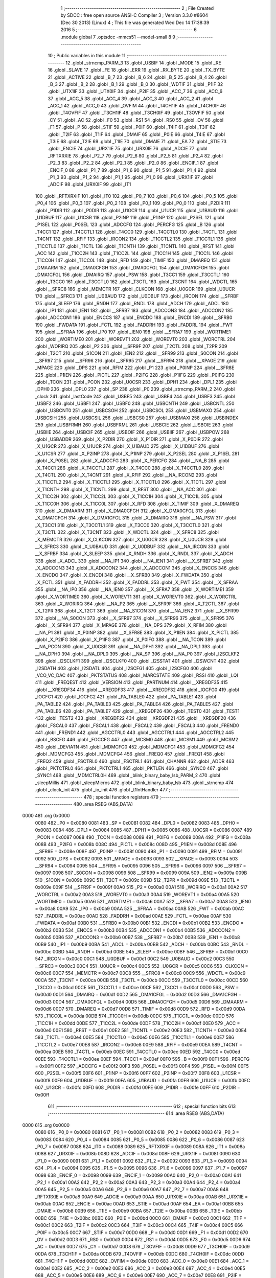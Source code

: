                               1 ;--------------------------------------------------------
                              2 ; File Created by SDCC : free open source ANSI-C Compiler
                              3 ; Version 3.3.0 #8604 (Dec 30 2013) (Linux)
                              4 ; This file was generated Wed Dec 14 17:38:39 2016
                              5 ;--------------------------------------------------------
                              6 	.module global
                              7 	.optsdcc -mmcs51 --model-small
                              8 	
                              9 ;--------------------------------------------------------
                             10 ; Public variables in this module
                             11 ;--------------------------------------------------------
                             12 	.globl _strncmp_PARM_3
                             13 	.globl _USBIF
                             14 	.globl _MODE
                             15 	.globl _RE
                             16 	.globl _SLAVE
                             17 	.globl _FE
                             18 	.globl _ERR
                             19 	.globl _RX_BYTE
                             20 	.globl _TX_BYTE
                             21 	.globl _ACTIVE
                             22 	.globl _B_7
                             23 	.globl _B_6
                             24 	.globl _B_5
                             25 	.globl _B_4
                             26 	.globl _B_3
                             27 	.globl _B_2
                             28 	.globl _B_1
                             29 	.globl _B_0
                             30 	.globl _WDTIF
                             31 	.globl _P1IF
                             32 	.globl _UTX1IF
                             33 	.globl _UTX0IF
                             34 	.globl _P2IF
                             35 	.globl _ACC_7
                             36 	.globl _ACC_6
                             37 	.globl _ACC_5
                             38 	.globl _ACC_4
                             39 	.globl _ACC_3
                             40 	.globl _ACC_2
                             41 	.globl _ACC_1
                             42 	.globl _ACC_0
                             43 	.globl _OVFIM
                             44 	.globl _T4CH1IF
                             45 	.globl _T4CH0IF
                             46 	.globl _T4OVFIF
                             47 	.globl _T3CH1IF
                             48 	.globl _T3CH0IF
                             49 	.globl _T3OVFIF
                             50 	.globl _CY
                             51 	.globl _AC
                             52 	.globl _F0
                             53 	.globl _RS1
                             54 	.globl _RS0
                             55 	.globl _OV
                             56 	.globl _F1
                             57 	.globl _P
                             58 	.globl _STIF
                             59 	.globl _P0IF
                             60 	.globl _T4IF
                             61 	.globl _T3IF
                             62 	.globl _T2IF
                             63 	.globl _T1IF
                             64 	.globl _DMAIF
                             65 	.globl _P0IE
                             66 	.globl _T4IE
                             67 	.globl _T3IE
                             68 	.globl _T2IE
                             69 	.globl _T1IE
                             70 	.globl _DMAIE
                             71 	.globl _EA
                             72 	.globl _STIE
                             73 	.globl _ENCIE
                             74 	.globl _URX1IE
                             75 	.globl _URX0IE
                             76 	.globl _ADCIE
                             77 	.globl _RFTXRXIE
                             78 	.globl _P2_7
                             79 	.globl _P2_6
                             80 	.globl _P2_5
                             81 	.globl _P2_4
                             82 	.globl _P2_3
                             83 	.globl _P2_2
                             84 	.globl _P2_1
                             85 	.globl _P2_0
                             86 	.globl _ENCIF_1
                             87 	.globl _ENCIF_0
                             88 	.globl _P1_7
                             89 	.globl _P1_6
                             90 	.globl _P1_5
                             91 	.globl _P1_4
                             92 	.globl _P1_3
                             93 	.globl _P1_2
                             94 	.globl _P1_1
                             95 	.globl _P1_0
                             96 	.globl _URX1IF
                             97 	.globl _ADCIF
                             98 	.globl _URX0IF
                             99 	.globl _IT1
                            100 	.globl _RFTXRXIF
                            101 	.globl _IT0
                            102 	.globl _P0_7
                            103 	.globl _P0_6
                            104 	.globl _P0_5
                            105 	.globl _P0_4
                            106 	.globl _P0_3
                            107 	.globl _P0_2
                            108 	.globl _P0_1
                            109 	.globl _P0_0
                            110 	.globl _P2DIR
                            111 	.globl _P1DIR
                            112 	.globl _P0DIR
                            113 	.globl _U1GCR
                            114 	.globl _U1UCR
                            115 	.globl _U1BAUD
                            116 	.globl _U1DBUF
                            117 	.globl _U1CSR
                            118 	.globl _P2INP
                            119 	.globl _P1INP
                            120 	.globl _P2SEL
                            121 	.globl _P1SEL
                            122 	.globl _P0SEL
                            123 	.globl _ADCCFG
                            124 	.globl _PERCFG
                            125 	.globl _B
                            126 	.globl _T4CC1
                            127 	.globl _T4CCTL1
                            128 	.globl _T4CC0
                            129 	.globl _T4CCTL0
                            130 	.globl _T4CTL
                            131 	.globl _T4CNT
                            132 	.globl _RFIF
                            133 	.globl _IRCON2
                            134 	.globl _T1CCTL2
                            135 	.globl _T1CCTL1
                            136 	.globl _T1CCTL0
                            137 	.globl _T1CTL
                            138 	.globl _T1CNTH
                            139 	.globl _T1CNTL
                            140 	.globl _RFST
                            141 	.globl _ACC
                            142 	.globl _T1CC2H
                            143 	.globl _T1CC2L
                            144 	.globl _T1CC1H
                            145 	.globl _T1CC1L
                            146 	.globl _T1CC0H
                            147 	.globl _T1CC0L
                            148 	.globl _RFD
                            149 	.globl _TIMIF
                            150 	.globl _DMAREQ
                            151 	.globl _DMAARM
                            152 	.globl _DMA0CFGH
                            153 	.globl _DMA0CFGL
                            154 	.globl _DMA1CFGH
                            155 	.globl _DMA1CFGL
                            156 	.globl _DMAIRQ
                            157 	.globl _PSW
                            158 	.globl _T3CC1
                            159 	.globl _T3CCTL1
                            160 	.globl _T3CC0
                            161 	.globl _T3CCTL0
                            162 	.globl _T3CTL
                            163 	.globl _T3CNT
                            164 	.globl _WDCTL
                            165 	.globl __SFRC8
                            166 	.globl _MEMCTR
                            167 	.globl _CLKCON
                            168 	.globl _U0GCR
                            169 	.globl _U0UCR
                            170 	.globl __SFRC3
                            171 	.globl _U0BAUD
                            172 	.globl _U0DBUF
                            173 	.globl _IRCON
                            174 	.globl __SFRBF
                            175 	.globl _SLEEP
                            176 	.globl _RNDH
                            177 	.globl _RNDL
                            178 	.globl _ADCH
                            179 	.globl _ADCL
                            180 	.globl _IP1
                            181 	.globl _IEN1
                            182 	.globl __SFRB7
                            183 	.globl _ADCCON3
                            184 	.globl _ADCCON2
                            185 	.globl _ADCCON1
                            186 	.globl _ENCCS
                            187 	.globl _ENCDO
                            188 	.globl _ENCDI
                            189 	.globl __SFRB0
                            190 	.globl _FWDATA
                            191 	.globl _FCTL
                            192 	.globl _FADDRH
                            193 	.globl _FADDRL
                            194 	.globl _FWT
                            195 	.globl __SFRAA
                            196 	.globl _IP0
                            197 	.globl _IEN0
                            198 	.globl __SFRA7
                            199 	.globl _WORTIME1
                            200 	.globl _WORTIME0
                            201 	.globl _WOREVT1
                            202 	.globl _WOREVT0
                            203 	.globl _WORCTRL
                            204 	.globl _WORIRQ
                            205 	.globl _P2
                            206 	.globl __SFR9F
                            207 	.globl _T2CTL
                            208 	.globl _T2PR
                            209 	.globl _T2CT
                            210 	.globl _S1CON
                            211 	.globl _IEN2
                            212 	.globl __SFR99
                            213 	.globl _S0CON
                            214 	.globl __SFR97
                            215 	.globl __SFR96
                            216 	.globl __SFR95
                            217 	.globl __SFR94
                            218 	.globl __XPAGE
                            219 	.globl _MPAGE
                            220 	.globl _DPS
                            221 	.globl _RFIM
                            222 	.globl _P1
                            223 	.globl _P0INP
                            224 	.globl __SFR8E
                            225 	.globl _P1IEN
                            226 	.globl _PICTL
                            227 	.globl _P2IFG
                            228 	.globl _P1IFG
                            229 	.globl _P0IFG
                            230 	.globl _TCON
                            231 	.globl _PCON
                            232 	.globl _U0CSR
                            233 	.globl _DPH1
                            234 	.globl _DPL1
                            235 	.globl _DPH0
                            236 	.globl _DPL0
                            237 	.globl _SP
                            238 	.globl _P0
                            239 	.globl _strncmp_PARM_2
                            240 	.globl _clock
                            241 	.globl _lastCode
                            242 	.globl _USBF5
                            243 	.globl _USBF4
                            244 	.globl _USBF3
                            245 	.globl _USBF2
                            246 	.globl _USBF1
                            247 	.globl _USBF0
                            248 	.globl _USBCNTH
                            249 	.globl _USBCNTL
                            250 	.globl _USBCNT0
                            251 	.globl _USBCSOH
                            252 	.globl _USBCSOL
                            253 	.globl _USBMAXO
                            254 	.globl _USBCSIH
                            255 	.globl _USBCSIL
                            256 	.globl _USBCS0
                            257 	.globl _USBMAXI
                            258 	.globl _USBINDEX
                            259 	.globl _USBFRMH
                            260 	.globl _USBFRML
                            261 	.globl _USBCIE
                            262 	.globl _USBOIE
                            263 	.globl _USBIIE
                            264 	.globl _USBCIF
                            265 	.globl _USBOIF
                            266 	.globl _USBIIF
                            267 	.globl _USBPOW
                            268 	.globl _USBADDR
                            269 	.globl _X_P2DIR
                            270 	.globl _X_P1DIR
                            271 	.globl _X_P0DIR
                            272 	.globl _X_U1GCR
                            273 	.globl _X_U1UCR
                            274 	.globl _X_U1BAUD
                            275 	.globl _X_U1DBUF
                            276 	.globl _X_U1CSR
                            277 	.globl _X_P2INP
                            278 	.globl _X_P1INP
                            279 	.globl _X_P2SEL
                            280 	.globl _X_P1SEL
                            281 	.globl _X_P0SEL
                            282 	.globl _X_ADCCFG
                            283 	.globl _X_PERCFG
                            284 	.globl __NA_B
                            285 	.globl _X_T4CC1
                            286 	.globl _X_T4CCTL1
                            287 	.globl _X_T4CC0
                            288 	.globl _X_T4CCTL0
                            289 	.globl _X_T4CTL
                            290 	.globl _X_T4CNT
                            291 	.globl _X_RFIF
                            292 	.globl __NA_IRCON2
                            293 	.globl _X_T1CCTL2
                            294 	.globl _X_T1CCTL1
                            295 	.globl _X_T1CCTL0
                            296 	.globl _X_T1CTL
                            297 	.globl _X_T1CNTH
                            298 	.globl _X_T1CNTL
                            299 	.globl _X_RFST
                            300 	.globl __NA_ACC
                            301 	.globl _X_T1CC2H
                            302 	.globl _X_T1CC2L
                            303 	.globl _X_T1CC1H
                            304 	.globl _X_T1CC1L
                            305 	.globl _X_T1CC0H
                            306 	.globl _X_T1CC0L
                            307 	.globl _X_RFD
                            308 	.globl _X_TIMIF
                            309 	.globl _X_DMAREQ
                            310 	.globl _X_DMAARM
                            311 	.globl _X_DMA0CFGH
                            312 	.globl _X_DMA0CFGL
                            313 	.globl _X_DMA1CFGH
                            314 	.globl _X_DMA1CFGL
                            315 	.globl _X_DMAIRQ
                            316 	.globl __NA_PSW
                            317 	.globl _X_T3CC1
                            318 	.globl _X_T3CCTL1
                            319 	.globl _X_T3CC0
                            320 	.globl _X_T3CCTL0
                            321 	.globl _X_T3CTL
                            322 	.globl _X_T3CNT
                            323 	.globl _X_WDCTL
                            324 	.globl __X_SFRC8
                            325 	.globl _X_MEMCTR
                            326 	.globl _X_CLKCON
                            327 	.globl _X_U0GCR
                            328 	.globl _X_U0UCR
                            329 	.globl __X_SFRC3
                            330 	.globl _X_U0BAUD
                            331 	.globl _X_U0DBUF
                            332 	.globl __NA_IRCON
                            333 	.globl __X_SFRBF
                            334 	.globl _X_SLEEP
                            335 	.globl _X_RNDH
                            336 	.globl _X_RNDL
                            337 	.globl _X_ADCH
                            338 	.globl _X_ADCL
                            339 	.globl __NA_IP1
                            340 	.globl __NA_IEN1
                            341 	.globl __X_SFRB7
                            342 	.globl _X_ADCCON3
                            343 	.globl _X_ADCCON2
                            344 	.globl _X_ADCCON1
                            345 	.globl _X_ENCCS
                            346 	.globl _X_ENCDO
                            347 	.globl _X_ENCDI
                            348 	.globl __X_SFRB0
                            349 	.globl _X_FWDATA
                            350 	.globl _X_FCTL
                            351 	.globl _X_FADDRH
                            352 	.globl _X_FADDRL
                            353 	.globl _X_FWT
                            354 	.globl __X_SFRAA
                            355 	.globl __NA_IP0
                            356 	.globl __NA_IEN0
                            357 	.globl __X_SFRA7
                            358 	.globl _X_WORTIME1
                            359 	.globl _X_WORTIME0
                            360 	.globl _X_WOREVT1
                            361 	.globl _X_WOREVT0
                            362 	.globl _X_WORCTRL
                            363 	.globl _X_WORIRQ
                            364 	.globl __NA_P2
                            365 	.globl __X_SFR9F
                            366 	.globl _X_T2CTL
                            367 	.globl _X_T2PR
                            368 	.globl _X_T2CT
                            369 	.globl __NA_S1CON
                            370 	.globl __NA_IEN2
                            371 	.globl __X_SFR99
                            372 	.globl __NA_S0CON
                            373 	.globl __X_SFR97
                            374 	.globl __X_SFR96
                            375 	.globl __X_SFR95
                            376 	.globl __X_SFR94
                            377 	.globl _X_MPAGE
                            378 	.globl __NA_DPS
                            379 	.globl _X_RFIM
                            380 	.globl __NA_P1
                            381 	.globl _X_P0INP
                            382 	.globl __X_SFR8E
                            383 	.globl _X_P1IEN
                            384 	.globl _X_PICTL
                            385 	.globl _X_P2IFG
                            386 	.globl _X_P1IFG
                            387 	.globl _X_P0IFG
                            388 	.globl __NA_TCON
                            389 	.globl __NA_PCON
                            390 	.globl _X_U0CSR
                            391 	.globl __NA_DPH1
                            392 	.globl __NA_DPL1
                            393 	.globl __NA_DPH0
                            394 	.globl __NA_DPL0
                            395 	.globl __NA_SP
                            396 	.globl __NA_P0
                            397 	.globl _I2SCLKF2
                            398 	.globl _I2SCLKF1
                            399 	.globl _I2SCLKF0
                            400 	.globl _I2SSTAT
                            401 	.globl _I2SWCNT
                            402 	.globl _I2SDATH
                            403 	.globl _I2SDATL
                            404 	.globl _I2SCFG1
                            405 	.globl _I2SCFG0
                            406 	.globl _VCO_VC_DAC
                            407 	.globl _PKTSTATUS
                            408 	.globl _MARCSTATE
                            409 	.globl _RSSI
                            410 	.globl _LQI
                            411 	.globl _FREQEST
                            412 	.globl _VERSION
                            413 	.globl _PARTNUM
                            414 	.globl __XREGDF35
                            415 	.globl __XREGDF34
                            416 	.globl __XREGDF33
                            417 	.globl __XREGDF32
                            418 	.globl _IOCFG0
                            419 	.globl _IOCFG1
                            420 	.globl _IOCFG2
                            421 	.globl _PA_TABLE0
                            422 	.globl _PA_TABLE1
                            423 	.globl _PA_TABLE2
                            424 	.globl _PA_TABLE3
                            425 	.globl _PA_TABLE4
                            426 	.globl _PA_TABLE5
                            427 	.globl _PA_TABLE6
                            428 	.globl _PA_TABLE7
                            429 	.globl __XREGDF26
                            430 	.globl _TEST0
                            431 	.globl _TEST1
                            432 	.globl _TEST2
                            433 	.globl __XREGDF22
                            434 	.globl __XREGDF21
                            435 	.globl __XREGDF20
                            436 	.globl _FSCAL0
                            437 	.globl _FSCAL1
                            438 	.globl _FSCAL2
                            439 	.globl _FSCAL3
                            440 	.globl _FREND0
                            441 	.globl _FREND1
                            442 	.globl _AGCCTRL0
                            443 	.globl _AGCCTRL1
                            444 	.globl _AGCCTRL2
                            445 	.globl _BSCFG
                            446 	.globl _FOCCFG
                            447 	.globl _MCSM0
                            448 	.globl _MCSM1
                            449 	.globl _MCSM2
                            450 	.globl _DEVIATN
                            451 	.globl _MDMCFG0
                            452 	.globl _MDMCFG1
                            453 	.globl _MDMCFG2
                            454 	.globl _MDMCFG3
                            455 	.globl _MDMCFG4
                            456 	.globl _FREQ0
                            457 	.globl _FREQ1
                            458 	.globl _FREQ2
                            459 	.globl _FSCTRL0
                            460 	.globl _FSCTRL1
                            461 	.globl _CHANNR
                            462 	.globl _ADDR
                            463 	.globl _PKTCTRL0
                            464 	.globl _PKTCTRL1
                            465 	.globl _PKTLEN
                            466 	.globl _SYNC0
                            467 	.globl _SYNC1
                            468 	.globl _MDMCTRL0H
                            469 	.globl _blink_binary_baby_lsb_PARM_2
                            470 	.globl _sleepMillis
                            471 	.globl _sleepMicros
                            472 	.globl _blink_binary_baby_lsb
                            473 	.globl _strncmp
                            474 	.globl _clock_init
                            475 	.globl _io_init
                            476 	.globl _t1IntHandler
                            477 ;--------------------------------------------------------
                            478 ; special function registers
                            479 ;--------------------------------------------------------
                            480 	.area RSEG    (ABS,DATA)
   0000                     481 	.org 0x0000
                     0080   482 _P0	=	0x0080
                     0081   483 _SP	=	0x0081
                     0082   484 _DPL0	=	0x0082
                     0083   485 _DPH0	=	0x0083
                     0084   486 _DPL1	=	0x0084
                     0085   487 _DPH1	=	0x0085
                     0086   488 _U0CSR	=	0x0086
                     0087   489 _PCON	=	0x0087
                     0088   490 _TCON	=	0x0088
                     0089   491 _P0IFG	=	0x0089
                     008A   492 _P1IFG	=	0x008a
                     008B   493 _P2IFG	=	0x008b
                     008C   494 _PICTL	=	0x008c
                     008D   495 _P1IEN	=	0x008d
                     008E   496 __SFR8E	=	0x008e
                     008F   497 _P0INP	=	0x008f
                     0090   498 _P1	=	0x0090
                     0091   499 _RFIM	=	0x0091
                     0092   500 _DPS	=	0x0092
                     0093   501 _MPAGE	=	0x0093
                     0093   502 __XPAGE	=	0x0093
                     0094   503 __SFR94	=	0x0094
                     0095   504 __SFR95	=	0x0095
                     0096   505 __SFR96	=	0x0096
                     0097   506 __SFR97	=	0x0097
                     0098   507 _S0CON	=	0x0098
                     0099   508 __SFR99	=	0x0099
                     009A   509 _IEN2	=	0x009a
                     009B   510 _S1CON	=	0x009b
                     009C   511 _T2CT	=	0x009c
                     009D   512 _T2PR	=	0x009d
                     009E   513 _T2CTL	=	0x009e
                     009F   514 __SFR9F	=	0x009f
                     00A0   515 _P2	=	0x00a0
                     00A1   516 _WORIRQ	=	0x00a1
                     00A2   517 _WORCTRL	=	0x00a2
                     00A3   518 _WOREVT0	=	0x00a3
                     00A4   519 _WOREVT1	=	0x00a4
                     00A5   520 _WORTIME0	=	0x00a5
                     00A6   521 _WORTIME1	=	0x00a6
                     00A7   522 __SFRA7	=	0x00a7
                     00A8   523 _IEN0	=	0x00a8
                     00A9   524 _IP0	=	0x00a9
                     00AA   525 __SFRAA	=	0x00aa
                     00AB   526 _FWT	=	0x00ab
                     00AC   527 _FADDRL	=	0x00ac
                     00AD   528 _FADDRH	=	0x00ad
                     00AE   529 _FCTL	=	0x00ae
                     00AF   530 _FWDATA	=	0x00af
                     00B0   531 __SFRB0	=	0x00b0
                     00B1   532 _ENCDI	=	0x00b1
                     00B2   533 _ENCDO	=	0x00b2
                     00B3   534 _ENCCS	=	0x00b3
                     00B4   535 _ADCCON1	=	0x00b4
                     00B5   536 _ADCCON2	=	0x00b5
                     00B6   537 _ADCCON3	=	0x00b6
                     00B7   538 __SFRB7	=	0x00b7
                     00B8   539 _IEN1	=	0x00b8
                     00B9   540 _IP1	=	0x00b9
                     00BA   541 _ADCL	=	0x00ba
                     00BB   542 _ADCH	=	0x00bb
                     00BC   543 _RNDL	=	0x00bc
                     00BD   544 _RNDH	=	0x00bd
                     00BE   545 _SLEEP	=	0x00be
                     00BF   546 __SFRBF	=	0x00bf
                     00C0   547 _IRCON	=	0x00c0
                     00C1   548 _U0DBUF	=	0x00c1
                     00C2   549 _U0BAUD	=	0x00c2
                     00C3   550 __SFRC3	=	0x00c3
                     00C4   551 _U0UCR	=	0x00c4
                     00C5   552 _U0GCR	=	0x00c5
                     00C6   553 _CLKCON	=	0x00c6
                     00C7   554 _MEMCTR	=	0x00c7
                     00C8   555 __SFRC8	=	0x00c8
                     00C9   556 _WDCTL	=	0x00c9
                     00CA   557 _T3CNT	=	0x00ca
                     00CB   558 _T3CTL	=	0x00cb
                     00CC   559 _T3CCTL0	=	0x00cc
                     00CD   560 _T3CC0	=	0x00cd
                     00CE   561 _T3CCTL1	=	0x00ce
                     00CF   562 _T3CC1	=	0x00cf
                     00D0   563 _PSW	=	0x00d0
                     00D1   564 _DMAIRQ	=	0x00d1
                     00D2   565 _DMA1CFGL	=	0x00d2
                     00D3   566 _DMA1CFGH	=	0x00d3
                     00D4   567 _DMA0CFGL	=	0x00d4
                     00D5   568 _DMA0CFGH	=	0x00d5
                     00D6   569 _DMAARM	=	0x00d6
                     00D7   570 _DMAREQ	=	0x00d7
                     00D8   571 _TIMIF	=	0x00d8
                     00D9   572 _RFD	=	0x00d9
                     00DA   573 _T1CC0L	=	0x00da
                     00DB   574 _T1CC0H	=	0x00db
                     00DC   575 _T1CC1L	=	0x00dc
                     00DD   576 _T1CC1H	=	0x00dd
                     00DE   577 _T1CC2L	=	0x00de
                     00DF   578 _T1CC2H	=	0x00df
                     00E0   579 _ACC	=	0x00e0
                     00E1   580 _RFST	=	0x00e1
                     00E2   581 _T1CNTL	=	0x00e2
                     00E3   582 _T1CNTH	=	0x00e3
                     00E4   583 _T1CTL	=	0x00e4
                     00E5   584 _T1CCTL0	=	0x00e5
                     00E6   585 _T1CCTL1	=	0x00e6
                     00E7   586 _T1CCTL2	=	0x00e7
                     00E8   587 _IRCON2	=	0x00e8
                     00E9   588 _RFIF	=	0x00e9
                     00EA   589 _T4CNT	=	0x00ea
                     00EB   590 _T4CTL	=	0x00eb
                     00EC   591 _T4CCTL0	=	0x00ec
                     00ED   592 _T4CC0	=	0x00ed
                     00EE   593 _T4CCTL1	=	0x00ee
                     00EF   594 _T4CC1	=	0x00ef
                     00F0   595 _B	=	0x00f0
                     00F1   596 _PERCFG	=	0x00f1
                     00F2   597 _ADCCFG	=	0x00f2
                     00F3   598 _P0SEL	=	0x00f3
                     00F4   599 _P1SEL	=	0x00f4
                     00F5   600 _P2SEL	=	0x00f5
                     00F6   601 _P1INP	=	0x00f6
                     00F7   602 _P2INP	=	0x00f7
                     00F8   603 _U1CSR	=	0x00f8
                     00F9   604 _U1DBUF	=	0x00f9
                     00FA   605 _U1BAUD	=	0x00fa
                     00FB   606 _U1UCR	=	0x00fb
                     00FC   607 _U1GCR	=	0x00fc
                     00FD   608 _P0DIR	=	0x00fd
                     00FE   609 _P1DIR	=	0x00fe
                     00FF   610 _P2DIR	=	0x00ff
                            611 ;--------------------------------------------------------
                            612 ; special function bits
                            613 ;--------------------------------------------------------
                            614 	.area RSEG    (ABS,DATA)
   0000                     615 	.org 0x0000
                     0080   616 _P0_0	=	0x0080
                     0081   617 _P0_1	=	0x0081
                     0082   618 _P0_2	=	0x0082
                     0083   619 _P0_3	=	0x0083
                     0084   620 _P0_4	=	0x0084
                     0085   621 _P0_5	=	0x0085
                     0086   622 _P0_6	=	0x0086
                     0087   623 _P0_7	=	0x0087
                     0088   624 _IT0	=	0x0088
                     0089   625 _RFTXRXIF	=	0x0089
                     008A   626 _IT1	=	0x008a
                     008B   627 _URX0IF	=	0x008b
                     008D   628 _ADCIF	=	0x008d
                     008F   629 _URX1IF	=	0x008f
                     0090   630 _P1_0	=	0x0090
                     0091   631 _P1_1	=	0x0091
                     0092   632 _P1_2	=	0x0092
                     0093   633 _P1_3	=	0x0093
                     0094   634 _P1_4	=	0x0094
                     0095   635 _P1_5	=	0x0095
                     0096   636 _P1_6	=	0x0096
                     0097   637 _P1_7	=	0x0097
                     0098   638 _ENCIF_0	=	0x0098
                     0099   639 _ENCIF_1	=	0x0099
                     00A0   640 _P2_0	=	0x00a0
                     00A1   641 _P2_1	=	0x00a1
                     00A2   642 _P2_2	=	0x00a2
                     00A3   643 _P2_3	=	0x00a3
                     00A4   644 _P2_4	=	0x00a4
                     00A5   645 _P2_5	=	0x00a5
                     00A6   646 _P2_6	=	0x00a6
                     00A7   647 _P2_7	=	0x00a7
                     00A8   648 _RFTXRXIE	=	0x00a8
                     00A9   649 _ADCIE	=	0x00a9
                     00AA   650 _URX0IE	=	0x00aa
                     00AB   651 _URX1IE	=	0x00ab
                     00AC   652 _ENCIE	=	0x00ac
                     00AD   653 _STIE	=	0x00ad
                     00AF   654 _EA	=	0x00af
                     00B8   655 _DMAIE	=	0x00b8
                     00B9   656 _T1IE	=	0x00b9
                     00BA   657 _T2IE	=	0x00ba
                     00BB   658 _T3IE	=	0x00bb
                     00BC   659 _T4IE	=	0x00bc
                     00BD   660 _P0IE	=	0x00bd
                     00C0   661 _DMAIF	=	0x00c0
                     00C1   662 _T1IF	=	0x00c1
                     00C2   663 _T2IF	=	0x00c2
                     00C3   664 _T3IF	=	0x00c3
                     00C4   665 _T4IF	=	0x00c4
                     00C5   666 _P0IF	=	0x00c5
                     00C7   667 _STIF	=	0x00c7
                     00D0   668 _P	=	0x00d0
                     00D1   669 _F1	=	0x00d1
                     00D2   670 _OV	=	0x00d2
                     00D3   671 _RS0	=	0x00d3
                     00D4   672 _RS1	=	0x00d4
                     00D5   673 _F0	=	0x00d5
                     00D6   674 _AC	=	0x00d6
                     00D7   675 _CY	=	0x00d7
                     00D8   676 _T3OVFIF	=	0x00d8
                     00D9   677 _T3CH0IF	=	0x00d9
                     00DA   678 _T3CH1IF	=	0x00da
                     00DB   679 _T4OVFIF	=	0x00db
                     00DC   680 _T4CH0IF	=	0x00dc
                     00DD   681 _T4CH1IF	=	0x00dd
                     00DE   682 _OVFIM	=	0x00de
                     00E0   683 _ACC_0	=	0x00e0
                     00E1   684 _ACC_1	=	0x00e1
                     00E2   685 _ACC_2	=	0x00e2
                     00E3   686 _ACC_3	=	0x00e3
                     00E4   687 _ACC_4	=	0x00e4
                     00E5   688 _ACC_5	=	0x00e5
                     00E6   689 _ACC_6	=	0x00e6
                     00E7   690 _ACC_7	=	0x00e7
                     00E8   691 _P2IF	=	0x00e8
                     00E9   692 _UTX0IF	=	0x00e9
                     00EA   693 _UTX1IF	=	0x00ea
                     00EB   694 _P1IF	=	0x00eb
                     00EC   695 _WDTIF	=	0x00ec
                     00F0   696 _B_0	=	0x00f0
                     00F1   697 _B_1	=	0x00f1
                     00F2   698 _B_2	=	0x00f2
                     00F3   699 _B_3	=	0x00f3
                     00F4   700 _B_4	=	0x00f4
                     00F5   701 _B_5	=	0x00f5
                     00F6   702 _B_6	=	0x00f6
                     00F7   703 _B_7	=	0x00f7
                     00F8   704 _ACTIVE	=	0x00f8
                     00F9   705 _TX_BYTE	=	0x00f9
                     00FA   706 _RX_BYTE	=	0x00fa
                     00FB   707 _ERR	=	0x00fb
                     00FC   708 _FE	=	0x00fc
                     00FD   709 _SLAVE	=	0x00fd
                     00FE   710 _RE	=	0x00fe
                     00FF   711 _MODE	=	0x00ff
                     00E8   712 _USBIF	=	0x00e8
                            713 ;--------------------------------------------------------
                            714 ; overlayable register banks
                            715 ;--------------------------------------------------------
                            716 	.area REG_BANK_0	(REL,OVR,DATA)
   0000                     717 	.ds 8
                            718 ;--------------------------------------------------------
                            719 ; internal ram data
                            720 ;--------------------------------------------------------
                            721 	.area DSEG    (DATA)
   0013                     722 _blink_binary_baby_lsb_PARM_2:
   0013                     723 	.ds 1
                            724 ;--------------------------------------------------------
                            725 ; overlayable items in internal ram 
                            726 ;--------------------------------------------------------
                            727 	.area	OSEG    (OVR,DATA)
                            728 	.area	OSEG    (OVR,DATA)
                            729 	.area	OSEG    (OVR,DATA)
   0014                     730 _strncmp_PARM_3:
   0014                     731 	.ds 2
   0016                     732 _strncmp_tst_1_59:
   0016                     733 	.ds 1
   0017                     734 _strncmp_sloc0_1_0:
   0017                     735 	.ds 2
                            736 ;--------------------------------------------------------
                            737 ; indirectly addressable internal ram data
                            738 ;--------------------------------------------------------
                            739 	.area ISEG    (DATA)
                            740 ;--------------------------------------------------------
                            741 ; absolute internal ram data
                            742 ;--------------------------------------------------------
                            743 	.area IABS    (ABS,DATA)
                            744 	.area IABS    (ABS,DATA)
                            745 ;--------------------------------------------------------
                            746 ; bit data
                            747 ;--------------------------------------------------------
                            748 	.area BSEG    (BIT)
                            749 ;--------------------------------------------------------
                            750 ; paged external ram data
                            751 ;--------------------------------------------------------
                            752 	.area PSEG    (PAG,XDATA)
                            753 ;--------------------------------------------------------
                            754 ; external ram data
                            755 ;--------------------------------------------------------
                            756 	.area XSEG    (XDATA)
                     DF02   757 _MDMCTRL0H	=	0xdf02
                     DF00   758 _SYNC1	=	0xdf00
                     DF01   759 _SYNC0	=	0xdf01
                     DF02   760 _PKTLEN	=	0xdf02
                     DF03   761 _PKTCTRL1	=	0xdf03
                     DF04   762 _PKTCTRL0	=	0xdf04
                     DF05   763 _ADDR	=	0xdf05
                     DF06   764 _CHANNR	=	0xdf06
                     DF07   765 _FSCTRL1	=	0xdf07
                     DF08   766 _FSCTRL0	=	0xdf08
                     DF09   767 _FREQ2	=	0xdf09
                     DF0A   768 _FREQ1	=	0xdf0a
                     DF0B   769 _FREQ0	=	0xdf0b
                     DF0C   770 _MDMCFG4	=	0xdf0c
                     DF0D   771 _MDMCFG3	=	0xdf0d
                     DF0E   772 _MDMCFG2	=	0xdf0e
                     DF0F   773 _MDMCFG1	=	0xdf0f
                     DF10   774 _MDMCFG0	=	0xdf10
                     DF11   775 _DEVIATN	=	0xdf11
                     DF12   776 _MCSM2	=	0xdf12
                     DF13   777 _MCSM1	=	0xdf13
                     DF14   778 _MCSM0	=	0xdf14
                     DF15   779 _FOCCFG	=	0xdf15
                     DF16   780 _BSCFG	=	0xdf16
                     DF17   781 _AGCCTRL2	=	0xdf17
                     DF18   782 _AGCCTRL1	=	0xdf18
                     DF19   783 _AGCCTRL0	=	0xdf19
                     DF1A   784 _FREND1	=	0xdf1a
                     DF1B   785 _FREND0	=	0xdf1b
                     DF1C   786 _FSCAL3	=	0xdf1c
                     DF1D   787 _FSCAL2	=	0xdf1d
                     DF1E   788 _FSCAL1	=	0xdf1e
                     DF1F   789 _FSCAL0	=	0xdf1f
                     DF20   790 __XREGDF20	=	0xdf20
                     DF21   791 __XREGDF21	=	0xdf21
                     DF22   792 __XREGDF22	=	0xdf22
                     DF23   793 _TEST2	=	0xdf23
                     DF24   794 _TEST1	=	0xdf24
                     DF25   795 _TEST0	=	0xdf25
                     DF26   796 __XREGDF26	=	0xdf26
                     DF27   797 _PA_TABLE7	=	0xdf27
                     DF28   798 _PA_TABLE6	=	0xdf28
                     DF29   799 _PA_TABLE5	=	0xdf29
                     DF2A   800 _PA_TABLE4	=	0xdf2a
                     DF2B   801 _PA_TABLE3	=	0xdf2b
                     DF2C   802 _PA_TABLE2	=	0xdf2c
                     DF2D   803 _PA_TABLE1	=	0xdf2d
                     DF2E   804 _PA_TABLE0	=	0xdf2e
                     DF2F   805 _IOCFG2	=	0xdf2f
                     DF30   806 _IOCFG1	=	0xdf30
                     DF31   807 _IOCFG0	=	0xdf31
                     DF32   808 __XREGDF32	=	0xdf32
                     DF33   809 __XREGDF33	=	0xdf33
                     DF34   810 __XREGDF34	=	0xdf34
                     DF35   811 __XREGDF35	=	0xdf35
                     DF36   812 _PARTNUM	=	0xdf36
                     DF37   813 _VERSION	=	0xdf37
                     DF38   814 _FREQEST	=	0xdf38
                     DF39   815 _LQI	=	0xdf39
                     DF3A   816 _RSSI	=	0xdf3a
                     DF3B   817 _MARCSTATE	=	0xdf3b
                     DF3C   818 _PKTSTATUS	=	0xdf3c
                     DF3D   819 _VCO_VC_DAC	=	0xdf3d
                     DF40   820 _I2SCFG0	=	0xdf40
                     DF41   821 _I2SCFG1	=	0xdf41
                     DF42   822 _I2SDATL	=	0xdf42
                     DF43   823 _I2SDATH	=	0xdf43
                     DF44   824 _I2SWCNT	=	0xdf44
                     DF45   825 _I2SSTAT	=	0xdf45
                     DF46   826 _I2SCLKF0	=	0xdf46
                     DF47   827 _I2SCLKF1	=	0xdf47
                     DF48   828 _I2SCLKF2	=	0xdf48
                     DF80   829 __NA_P0	=	0xdf80
                     DF81   830 __NA_SP	=	0xdf81
                     DF82   831 __NA_DPL0	=	0xdf82
                     DF83   832 __NA_DPH0	=	0xdf83
                     DF84   833 __NA_DPL1	=	0xdf84
                     DF85   834 __NA_DPH1	=	0xdf85
                     DF86   835 _X_U0CSR	=	0xdf86
                     DF87   836 __NA_PCON	=	0xdf87
                     DF88   837 __NA_TCON	=	0xdf88
                     DF89   838 _X_P0IFG	=	0xdf89
                     DF8A   839 _X_P1IFG	=	0xdf8a
                     DF8B   840 _X_P2IFG	=	0xdf8b
                     DF8C   841 _X_PICTL	=	0xdf8c
                     DF8D   842 _X_P1IEN	=	0xdf8d
                     DF8E   843 __X_SFR8E	=	0xdf8e
                     DF8F   844 _X_P0INP	=	0xdf8f
                     DF90   845 __NA_P1	=	0xdf90
                     DF91   846 _X_RFIM	=	0xdf91
                     DF92   847 __NA_DPS	=	0xdf92
                     DF93   848 _X_MPAGE	=	0xdf93
                     DF94   849 __X_SFR94	=	0xdf94
                     DF95   850 __X_SFR95	=	0xdf95
                     DF96   851 __X_SFR96	=	0xdf96
                     DF97   852 __X_SFR97	=	0xdf97
                     DF98   853 __NA_S0CON	=	0xdf98
                     DF99   854 __X_SFR99	=	0xdf99
                     DF9A   855 __NA_IEN2	=	0xdf9a
                     DF9B   856 __NA_S1CON	=	0xdf9b
                     DF9C   857 _X_T2CT	=	0xdf9c
                     DF9D   858 _X_T2PR	=	0xdf9d
                     DF9E   859 _X_T2CTL	=	0xdf9e
                     DF9F   860 __X_SFR9F	=	0xdf9f
                     DFA0   861 __NA_P2	=	0xdfa0
                     DFA1   862 _X_WORIRQ	=	0xdfa1
                     DFA2   863 _X_WORCTRL	=	0xdfa2
                     DFA3   864 _X_WOREVT0	=	0xdfa3
                     DFA4   865 _X_WOREVT1	=	0xdfa4
                     DFA5   866 _X_WORTIME0	=	0xdfa5
                     DFA6   867 _X_WORTIME1	=	0xdfa6
                     DFA7   868 __X_SFRA7	=	0xdfa7
                     DFA8   869 __NA_IEN0	=	0xdfa8
                     DFA9   870 __NA_IP0	=	0xdfa9
                     DFAA   871 __X_SFRAA	=	0xdfaa
                     DFAB   872 _X_FWT	=	0xdfab
                     DFAC   873 _X_FADDRL	=	0xdfac
                     DFAD   874 _X_FADDRH	=	0xdfad
                     DFAE   875 _X_FCTL	=	0xdfae
                     DFAF   876 _X_FWDATA	=	0xdfaf
                     DFB0   877 __X_SFRB0	=	0xdfb0
                     DFB1   878 _X_ENCDI	=	0xdfb1
                     DFB2   879 _X_ENCDO	=	0xdfb2
                     DFB3   880 _X_ENCCS	=	0xdfb3
                     DFB4   881 _X_ADCCON1	=	0xdfb4
                     DFB5   882 _X_ADCCON2	=	0xdfb5
                     DFB6   883 _X_ADCCON3	=	0xdfb6
                     DFB7   884 __X_SFRB7	=	0xdfb7
                     DFB8   885 __NA_IEN1	=	0xdfb8
                     DFB9   886 __NA_IP1	=	0xdfb9
                     DFBA   887 _X_ADCL	=	0xdfba
                     DFBB   888 _X_ADCH	=	0xdfbb
                     DFBC   889 _X_RNDL	=	0xdfbc
                     DFBD   890 _X_RNDH	=	0xdfbd
                     DFBE   891 _X_SLEEP	=	0xdfbe
                     DFBF   892 __X_SFRBF	=	0xdfbf
                     DFC0   893 __NA_IRCON	=	0xdfc0
                     DFC1   894 _X_U0DBUF	=	0xdfc1
                     DFC2   895 _X_U0BAUD	=	0xdfc2
                     DFC3   896 __X_SFRC3	=	0xdfc3
                     DFC4   897 _X_U0UCR	=	0xdfc4
                     DFC5   898 _X_U0GCR	=	0xdfc5
                     DFC6   899 _X_CLKCON	=	0xdfc6
                     DFC7   900 _X_MEMCTR	=	0xdfc7
                     DFC8   901 __X_SFRC8	=	0xdfc8
                     DFC9   902 _X_WDCTL	=	0xdfc9
                     DFCA   903 _X_T3CNT	=	0xdfca
                     DFCB   904 _X_T3CTL	=	0xdfcb
                     DFCC   905 _X_T3CCTL0	=	0xdfcc
                     DFCD   906 _X_T3CC0	=	0xdfcd
                     DFCE   907 _X_T3CCTL1	=	0xdfce
                     DFCF   908 _X_T3CC1	=	0xdfcf
                     DFD0   909 __NA_PSW	=	0xdfd0
                     DFD1   910 _X_DMAIRQ	=	0xdfd1
                     DFD2   911 _X_DMA1CFGL	=	0xdfd2
                     DFD3   912 _X_DMA1CFGH	=	0xdfd3
                     DFD4   913 _X_DMA0CFGL	=	0xdfd4
                     DFD5   914 _X_DMA0CFGH	=	0xdfd5
                     DFD6   915 _X_DMAARM	=	0xdfd6
                     DFD7   916 _X_DMAREQ	=	0xdfd7
                     DFD8   917 _X_TIMIF	=	0xdfd8
                     DFD9   918 _X_RFD	=	0xdfd9
                     DFDA   919 _X_T1CC0L	=	0xdfda
                     DFDB   920 _X_T1CC0H	=	0xdfdb
                     DFDC   921 _X_T1CC1L	=	0xdfdc
                     DFDD   922 _X_T1CC1H	=	0xdfdd
                     DFDE   923 _X_T1CC2L	=	0xdfde
                     DFDF   924 _X_T1CC2H	=	0xdfdf
                     DFE0   925 __NA_ACC	=	0xdfe0
                     DFE1   926 _X_RFST	=	0xdfe1
                     DFE2   927 _X_T1CNTL	=	0xdfe2
                     DFE3   928 _X_T1CNTH	=	0xdfe3
                     DFE4   929 _X_T1CTL	=	0xdfe4
                     DFE5   930 _X_T1CCTL0	=	0xdfe5
                     DFE6   931 _X_T1CCTL1	=	0xdfe6
                     DFE7   932 _X_T1CCTL2	=	0xdfe7
                     DFE8   933 __NA_IRCON2	=	0xdfe8
                     DFE9   934 _X_RFIF	=	0xdfe9
                     DFEA   935 _X_T4CNT	=	0xdfea
                     DFEB   936 _X_T4CTL	=	0xdfeb
                     DFEC   937 _X_T4CCTL0	=	0xdfec
                     DFED   938 _X_T4CC0	=	0xdfed
                     DFEE   939 _X_T4CCTL1	=	0xdfee
                     DFEF   940 _X_T4CC1	=	0xdfef
                     DFF0   941 __NA_B	=	0xdff0
                     DFF1   942 _X_PERCFG	=	0xdff1
                     DFF2   943 _X_ADCCFG	=	0xdff2
                     DFF3   944 _X_P0SEL	=	0xdff3
                     DFF4   945 _X_P1SEL	=	0xdff4
                     DFF5   946 _X_P2SEL	=	0xdff5
                     DFF6   947 _X_P1INP	=	0xdff6
                     DFF7   948 _X_P2INP	=	0xdff7
                     DFF8   949 _X_U1CSR	=	0xdff8
                     DFF9   950 _X_U1DBUF	=	0xdff9
                     DFFA   951 _X_U1BAUD	=	0xdffa
                     DFFB   952 _X_U1UCR	=	0xdffb
                     DFFC   953 _X_U1GCR	=	0xdffc
                     DFFD   954 _X_P0DIR	=	0xdffd
                     DFFE   955 _X_P1DIR	=	0xdffe
                     DFFF   956 _X_P2DIR	=	0xdfff
                     DE00   957 _USBADDR	=	0xde00
                     DE01   958 _USBPOW	=	0xde01
                     DE02   959 _USBIIF	=	0xde02
                     DE04   960 _USBOIF	=	0xde04
                     DE06   961 _USBCIF	=	0xde06
                     DE07   962 _USBIIE	=	0xde07
                     DE09   963 _USBOIE	=	0xde09
                     DE0B   964 _USBCIE	=	0xde0b
                     DE0C   965 _USBFRML	=	0xde0c
                     DE0D   966 _USBFRMH	=	0xde0d
                     DE0E   967 _USBINDEX	=	0xde0e
                     DE10   968 _USBMAXI	=	0xde10
                     DE11   969 _USBCS0	=	0xde11
                     DE11   970 _USBCSIL	=	0xde11
                     DE12   971 _USBCSIH	=	0xde12
                     DE13   972 _USBMAXO	=	0xde13
                     DE14   973 _USBCSOL	=	0xde14
                     DE15   974 _USBCSOH	=	0xde15
                     DE16   975 _USBCNT0	=	0xde16
                     DE16   976 _USBCNTL	=	0xde16
                     DE17   977 _USBCNTH	=	0xde17
                     DE20   978 _USBF0	=	0xde20
                     DE22   979 _USBF1	=	0xde22
                     DE24   980 _USBF2	=	0xde24
                     DE26   981 _USBF3	=	0xde26
                     DE28   982 _USBF4	=	0xde28
                     DE2A   983 _USBF5	=	0xde2a
   FDB5                     984 _lastCode::
   FDB5                     985 	.ds 2
   FDB7                     986 _clock::
   FDB7                     987 	.ds 4
   FDBB                     988 _strncmp_PARM_2:
   FDBB                     989 	.ds 3
   FDBE                     990 _strncmp_s1_1_58:
   FDBE                     991 	.ds 3
                            992 ;--------------------------------------------------------
                            993 ; absolute external ram data
                            994 ;--------------------------------------------------------
                            995 	.area XABS    (ABS,XDATA)
                            996 ;--------------------------------------------------------
                            997 ; external initialized ram data
                            998 ;--------------------------------------------------------
                            999 	.area XISEG   (XDATA)
                           1000 	.area HOME    (CODE)
                           1001 	.area GSINIT0 (CODE)
                           1002 	.area GSINIT1 (CODE)
                           1003 	.area GSINIT2 (CODE)
                           1004 	.area GSINIT3 (CODE)
                           1005 	.area GSINIT4 (CODE)
                           1006 	.area GSINIT5 (CODE)
                           1007 	.area GSINIT  (CODE)
                           1008 	.area GSFINAL (CODE)
                           1009 	.area CSEG    (CODE)
                           1010 ;--------------------------------------------------------
                           1011 ; global & static initialisations
                           1012 ;--------------------------------------------------------
                           1013 	.area HOME    (CODE)
                           1014 	.area GSINIT  (CODE)
                           1015 	.area GSFINAL (CODE)
                           1016 	.area GSINIT  (CODE)
                           1017 ;--------------------------------------------------------
                           1018 ; Home
                           1019 ;--------------------------------------------------------
                           1020 	.area HOME    (CODE)
                           1021 	.area HOME    (CODE)
                           1022 ;--------------------------------------------------------
                           1023 ; code
                           1024 ;--------------------------------------------------------
                           1025 	.area CSEG    (CODE)
                           1026 ;------------------------------------------------------------
                           1027 ;Allocation info for local variables in function 'sleepMillis'
                           1028 ;------------------------------------------------------------
                           1029 ;ms                        Allocated to registers 
                           1030 ;j                         Allocated to registers r4 r5 
                           1031 ;------------------------------------------------------------
                           1032 ;	global.c:9: void sleepMillis(int ms) 
                           1033 ;	-----------------------------------------
                           1034 ;	 function sleepMillis
                           1035 ;	-----------------------------------------
   2D4B                    1036 _sleepMillis:
                     0007  1037 	ar7 = 0x07
                     0006  1038 	ar6 = 0x06
                     0005  1039 	ar5 = 0x05
                     0004  1040 	ar4 = 0x04
                     0003  1041 	ar3 = 0x03
                     0002  1042 	ar2 = 0x02
                     0001  1043 	ar1 = 0x01
                     0000  1044 	ar0 = 0x00
   2D4B AE 82         [24] 1045 	mov	r6,dpl
   2D4D AF 83         [24] 1046 	mov	r7,dph
                           1047 ;	global.c:12: while (--ms > 0) 
   2D4F                    1048 00102$:
   2D4F 1E            [12] 1049 	dec	r6
   2D50 BE FF 01      [24] 1050 	cjne	r6,#0xFF,00124$
   2D53 1F            [12] 1051 	dec	r7
   2D54                    1052 00124$:
   2D54 C3            [12] 1053 	clr	c
   2D55 E4            [12] 1054 	clr	a
   2D56 9E            [12] 1055 	subb	a,r6
   2D57 E4            [12] 1056 	clr	a
   2D58 64 80         [12] 1057 	xrl	a,#0x80
   2D5A 8F F0         [24] 1058 	mov	b,r7
   2D5C 63 F0 80      [24] 1059 	xrl	b,#0x80
   2D5F 95 F0         [12] 1060 	subb	a,b
   2D61 50 0F         [24] 1061 	jnc	00108$
                           1062 ;	global.c:14: for (j=0; j<SLEEPTIMER;j++); // about 1 millisecond
   2D63 7C 4C         [12] 1063 	mov	r4,#0x4C
   2D65 7D 04         [12] 1064 	mov	r5,#0x04
   2D67                    1065 00107$:
   2D67 1C            [12] 1066 	dec	r4
   2D68 BC FF 01      [24] 1067 	cjne	r4,#0xFF,00126$
   2D6B 1D            [12] 1068 	dec	r5
   2D6C                    1069 00126$:
   2D6C EC            [12] 1070 	mov	a,r4
   2D6D 4D            [12] 1071 	orl	a,r5
   2D6E 70 F7         [24] 1072 	jnz	00107$
   2D70 80 DD         [24] 1073 	sjmp	00102$
   2D72                    1074 00108$:
   2D72 22            [24] 1075 	ret
                           1076 ;------------------------------------------------------------
                           1077 ;Allocation info for local variables in function 'sleepMicros'
                           1078 ;------------------------------------------------------------
                           1079 ;us                        Allocated to registers r6 r7 
                           1080 ;------------------------------------------------------------
                           1081 ;	global.c:19: void sleepMicros(int us) 
                           1082 ;	-----------------------------------------
                           1083 ;	 function sleepMicros
                           1084 ;	-----------------------------------------
   2D73                    1085 _sleepMicros:
   2D73 AE 82         [24] 1086 	mov	r6,dpl
                           1087 ;	global.c:23: us *= PLATFORM_CLOCK_FREQ/11;
   2D75 E5 83         [12] 1088 	mov	a,dph
   2D77 CE            [12] 1089 	xch	a,r6
   2D78 25 E0         [12] 1090 	add	a,acc
   2D7A CE            [12] 1091 	xch	a,r6
   2D7B 33            [12] 1092 	rlc	a
   2D7C FF            [12] 1093 	mov	r7,a
                           1094 ;	global.c:24: while (--us > 0) ;
   2D7D                    1095 00101$:
   2D7D 1E            [12] 1096 	dec	r6
   2D7E BE FF 01      [24] 1097 	cjne	r6,#0xFF,00110$
   2D81 1F            [12] 1098 	dec	r7
   2D82                    1099 00110$:
   2D82 C3            [12] 1100 	clr	c
   2D83 E4            [12] 1101 	clr	a
   2D84 9E            [12] 1102 	subb	a,r6
   2D85 E4            [12] 1103 	clr	a
   2D86 64 80         [12] 1104 	xrl	a,#0x80
   2D88 8F F0         [24] 1105 	mov	b,r7
   2D8A 63 F0 80      [24] 1106 	xrl	b,#0x80
   2D8D 95 F0         [12] 1107 	subb	a,b
   2D8F 40 EC         [24] 1108 	jc	00101$
   2D91 22            [24] 1109 	ret
                           1110 ;------------------------------------------------------------
                           1111 ;Allocation info for local variables in function 'blink_binary_baby_lsb'
                           1112 ;------------------------------------------------------------
                           1113 ;bits                      Allocated with name '_blink_binary_baby_lsb_PARM_2'
                           1114 ;num                       Allocated to registers r6 r7 
                           1115 ;------------------------------------------------------------
                           1116 ;	global.c:27: void blink_binary_baby_lsb(u16 num, char bits)
                           1117 ;	-----------------------------------------
                           1118 ;	 function blink_binary_baby_lsb
                           1119 ;	-----------------------------------------
   2D92                    1120 _blink_binary_baby_lsb:
   2D92 AE 82         [24] 1121 	mov	r6,dpl
   2D94 AF 83         [24] 1122 	mov	r7,dph
                           1123 ;	global.c:29: LED = 1;
   2D96 D2 A4         [12] 1124 	setb	_P2_4
                           1125 ;	global.c:30: sleepMillis(1000);
   2D98 90 03 E8      [24] 1126 	mov	dptr,#0x03E8
   2D9B C0 07         [24] 1127 	push	ar7
   2D9D C0 06         [24] 1128 	push	ar6
   2D9F 12 2D 4B      [24] 1129 	lcall	_sleepMillis
                           1130 ;	global.c:31: LED = 0;
   2DA2 C2 A4         [12] 1131 	clr	_P2_4
                           1132 ;	global.c:32: sleepMillis(500);
   2DA4 90 01 F4      [24] 1133 	mov	dptr,#0x01F4
   2DA7 12 2D 4B      [24] 1134 	lcall	_sleepMillis
   2DAA D0 06         [24] 1135 	pop	ar6
   2DAC D0 07         [24] 1136 	pop	ar7
                           1137 ;	global.c:33: bits -= 1;          // 16 bit numbers needs to start on bit 15, etc....
   2DAE 15 13         [12] 1138 	dec	_blink_binary_baby_lsb_PARM_2
   2DB0 AD 13         [24] 1139 	mov	r5,_blink_binary_baby_lsb_PARM_2
   2DB2                    1140 00106$:
                           1141 ;	global.c:35: for (; bits>=0; bits--)
   2DB2 ED            [12] 1142 	mov	a,r5
   2DB3 20 E7 54      [24] 1143 	jb	acc.7,00104$
                           1144 ;	global.c:37: if (num & 1)
   2DB6 EE            [12] 1145 	mov	a,r6
   2DB7 30 E0 24      [24] 1146 	jnb	acc.0,00102$
                           1147 ;	global.c:39: sleepMillis(25);
   2DBA 90 00 19      [24] 1148 	mov	dptr,#0x0019
   2DBD C0 07         [24] 1149 	push	ar7
   2DBF C0 06         [24] 1150 	push	ar6
   2DC1 C0 05         [24] 1151 	push	ar5
   2DC3 12 2D 4B      [24] 1152 	lcall	_sleepMillis
                           1153 ;	global.c:40: LED = 1;
   2DC6 D2 A4         [12] 1154 	setb	_P2_4
                           1155 ;	global.c:41: sleepMillis(550);
   2DC8 90 02 26      [24] 1156 	mov	dptr,#0x0226
   2DCB 12 2D 4B      [24] 1157 	lcall	_sleepMillis
                           1158 ;	global.c:42: LED = 0;
   2DCE C2 A4         [12] 1159 	clr	_P2_4
                           1160 ;	global.c:43: sleepMillis(25);
   2DD0 90 00 19      [24] 1161 	mov	dptr,#0x0019
   2DD3 12 2D 4B      [24] 1162 	lcall	_sleepMillis
   2DD6 D0 05         [24] 1163 	pop	ar5
   2DD8 D0 06         [24] 1164 	pop	ar6
   2DDA D0 07         [24] 1165 	pop	ar7
   2DDC 80 22         [24] 1166 	sjmp	00103$
   2DDE                    1167 00102$:
                           1168 ;	global.c:47: sleepMillis(275);
   2DDE 90 01 13      [24] 1169 	mov	dptr,#0x0113
   2DE1 C0 07         [24] 1170 	push	ar7
   2DE3 C0 06         [24] 1171 	push	ar6
   2DE5 C0 05         [24] 1172 	push	ar5
   2DE7 12 2D 4B      [24] 1173 	lcall	_sleepMillis
                           1174 ;	global.c:48: LED = 1;
   2DEA D2 A4         [12] 1175 	setb	_P2_4
                           1176 ;	global.c:49: sleepMillis(50);
   2DEC 90 00 32      [24] 1177 	mov	dptr,#0x0032
   2DEF 12 2D 4B      [24] 1178 	lcall	_sleepMillis
                           1179 ;	global.c:50: LED = 0;
   2DF2 C2 A4         [12] 1180 	clr	_P2_4
                           1181 ;	global.c:51: sleepMillis(275);
   2DF4 90 01 13      [24] 1182 	mov	dptr,#0x0113
   2DF7 12 2D 4B      [24] 1183 	lcall	_sleepMillis
   2DFA D0 05         [24] 1184 	pop	ar5
   2DFC D0 06         [24] 1185 	pop	ar6
   2DFE D0 07         [24] 1186 	pop	ar7
   2E00                    1187 00103$:
                           1188 ;	global.c:53: num = num >> 1;
   2E00 EF            [12] 1189 	mov	a,r7
   2E01 C3            [12] 1190 	clr	c
   2E02 13            [12] 1191 	rrc	a
   2E03 CE            [12] 1192 	xch	a,r6
   2E04 13            [12] 1193 	rrc	a
   2E05 CE            [12] 1194 	xch	a,r6
   2E06 FF            [12] 1195 	mov	r7,a
                           1196 ;	global.c:35: for (; bits>=0; bits--)
   2E07 1D            [12] 1197 	dec	r5
   2E08 80 A8         [24] 1198 	sjmp	00106$
   2E0A                    1199 00104$:
                           1200 ;	global.c:55: LED = 0;
   2E0A C2 A4         [12] 1201 	clr	_P2_4
                           1202 ;	global.c:56: sleepMillis(1000);
   2E0C 90 03 E8      [24] 1203 	mov	dptr,#0x03E8
   2E0F 02 2D 4B      [24] 1204 	ljmp	_sleepMillis
                           1205 ;------------------------------------------------------------
                           1206 ;Allocation info for local variables in function 'strncmp'
                           1207 ;------------------------------------------------------------
                           1208 ;s2                        Allocated with name '_strncmp_PARM_2'
                           1209 ;s1                        Allocated with name '_strncmp_s1_1_58'
                           1210 ;n                         Allocated with name '_strncmp_PARM_3'
                           1211 ;tst                       Allocated with name '_strncmp_tst_1_59'
                           1212 ;sloc0                     Allocated with name '_strncmp_sloc0_1_0'
                           1213 ;------------------------------------------------------------
                           1214 ;	global.c:88: int strncmp(const char * __xdata s1, const char * __xdata s2, u16 n)
                           1215 ;	-----------------------------------------
                           1216 ;	 function strncmp
                           1217 ;	-----------------------------------------
   2E12                    1218 _strncmp:
   2E12 AF F0         [24] 1219 	mov	r7,b
   2E14 AE 83         [24] 1220 	mov	r6,dph
   2E16 E5 82         [12] 1221 	mov	a,dpl
   2E18 90 FD BE      [24] 1222 	mov	dptr,#_strncmp_s1_1_58
   2E1B F0            [24] 1223 	movx	@dptr,a
   2E1C EE            [12] 1224 	mov	a,r6
   2E1D A3            [24] 1225 	inc	dptr
   2E1E F0            [24] 1226 	movx	@dptr,a
   2E1F EF            [12] 1227 	mov	a,r7
   2E20 A3            [24] 1228 	inc	dptr
   2E21 F0            [24] 1229 	movx	@dptr,a
                           1230 ;	global.c:100: return 0;
   2E22 90 FD BE      [24] 1231 	mov	dptr,#_strncmp_s1_1_58
   2E25 E0            [24] 1232 	movx	a,@dptr
   2E26 FD            [12] 1233 	mov	r5,a
   2E27 A3            [24] 1234 	inc	dptr
   2E28 E0            [24] 1235 	movx	a,@dptr
   2E29 FE            [12] 1236 	mov	r6,a
   2E2A A3            [24] 1237 	inc	dptr
   2E2B E0            [24] 1238 	movx	a,@dptr
   2E2C FF            [12] 1239 	mov	r7,a
   2E2D 90 FD BB      [24] 1240 	mov	dptr,#_strncmp_PARM_2
   2E30 E0            [24] 1241 	movx	a,@dptr
   2E31 FA            [12] 1242 	mov	r2,a
   2E32 A3            [24] 1243 	inc	dptr
   2E33 E0            [24] 1244 	movx	a,@dptr
   2E34 FB            [12] 1245 	mov	r3,a
   2E35 A3            [24] 1246 	inc	dptr
   2E36 E0            [24] 1247 	movx	a,@dptr
   2E37 FC            [12] 1248 	mov	r4,a
   2E38 A8 14         [24] 1249 	mov	r0,_strncmp_PARM_3
   2E3A A9 15         [24] 1250 	mov	r1,(_strncmp_PARM_3 + 1)
   2E3C                    1251 00105$:
                           1252 ;	global.c:92: for (;n>0;n--)
   2E3C E8            [12] 1253 	mov	a,r0
   2E3D 49            [12] 1254 	orl	a,r1
   2E3E 60 51         [24] 1255 	jz	00103$
                           1256 ;	global.c:94: tst = *s1 - *s2;
   2E40 C0 00         [24] 1257 	push	ar0
   2E42 C0 01         [24] 1258 	push	ar1
   2E44 8D 82         [24] 1259 	mov	dpl,r5
   2E46 8E 83         [24] 1260 	mov	dph,r6
   2E48 8F F0         [24] 1261 	mov	b,r7
   2E4A 12 35 6B      [24] 1262 	lcall	__gptrget
   2E4D F9            [12] 1263 	mov	r1,a
   2E4E 8A 82         [24] 1264 	mov	dpl,r2
   2E50 8B 83         [24] 1265 	mov	dph,r3
   2E52 8C F0         [24] 1266 	mov	b,r4
   2E54 12 35 6B      [24] 1267 	lcall	__gptrget
   2E57 F8            [12] 1268 	mov	r0,a
   2E58 E9            [12] 1269 	mov	a,r1
   2E59 C3            [12] 1270 	clr	c
   2E5A 98            [12] 1271 	subb	a,r0
   2E5B F5 16         [12] 1272 	mov	_strncmp_tst_1_59,a
                           1273 ;	global.c:95: if (tst)
   2E5D D0 01         [24] 1274 	pop	ar1
   2E5F D0 00         [24] 1275 	pop	ar0
   2E61 E5 16         [12] 1276 	mov	a,_strncmp_tst_1_59
   2E63 60 10         [24] 1277 	jz	00102$
                           1278 ;	global.c:96: return tst;
   2E65 E5 16         [12] 1279 	mov	a,_strncmp_tst_1_59
   2E67 F5 17         [12] 1280 	mov	_strncmp_sloc0_1_0,a
   2E69 33            [12] 1281 	rlc	a
   2E6A 95 E0         [12] 1282 	subb	a,acc
   2E6C F5 18         [12] 1283 	mov	(_strncmp_sloc0_1_0 + 1),a
   2E6E 85 17 82      [24] 1284 	mov	dpl,_strncmp_sloc0_1_0
   2E71 85 18 83      [24] 1285 	mov	dph,(_strncmp_sloc0_1_0 + 1)
   2E74 22            [24] 1286 	ret
   2E75                    1287 00102$:
                           1288 ;	global.c:97: s1++;
   2E75 0D            [12] 1289 	inc	r5
   2E76 BD 00 01      [24] 1290 	cjne	r5,#0x00,00122$
   2E79 0E            [12] 1291 	inc	r6
   2E7A                    1292 00122$:
   2E7A 90 FD BE      [24] 1293 	mov	dptr,#_strncmp_s1_1_58
   2E7D ED            [12] 1294 	mov	a,r5
   2E7E F0            [24] 1295 	movx	@dptr,a
   2E7F EE            [12] 1296 	mov	a,r6
   2E80 A3            [24] 1297 	inc	dptr
   2E81 F0            [24] 1298 	movx	@dptr,a
   2E82 EF            [12] 1299 	mov	a,r7
   2E83 A3            [24] 1300 	inc	dptr
   2E84 F0            [24] 1301 	movx	@dptr,a
                           1302 ;	global.c:98: s2++;
   2E85 0A            [12] 1303 	inc	r2
   2E86 BA 00 01      [24] 1304 	cjne	r2,#0x00,00123$
   2E89 0B            [12] 1305 	inc	r3
   2E8A                    1306 00123$:
                           1307 ;	global.c:92: for (;n>0;n--)
   2E8A 18            [12] 1308 	dec	r0
   2E8B B8 FF 01      [24] 1309 	cjne	r0,#0xFF,00124$
   2E8E 19            [12] 1310 	dec	r1
   2E8F                    1311 00124$:
   2E8F 80 AB         [24] 1312 	sjmp	00105$
   2E91                    1313 00103$:
                           1314 ;	global.c:100: return 0;
   2E91 90 00 00      [24] 1315 	mov	dptr,#0x0000
   2E94 22            [24] 1316 	ret
                           1317 ;------------------------------------------------------------
                           1318 ;Allocation info for local variables in function 'clock_init'
                           1319 ;------------------------------------------------------------
                           1320 ;	global.c:103: void clock_init(void)
                           1321 ;	-----------------------------------------
                           1322 ;	 function clock_init
                           1323 ;	-----------------------------------------
   2E95                    1324 _clock_init:
                           1325 ;	global.c:108: SLEEP &= ~SLEEP_OSC_PD;
   2E95 AF BE         [24] 1326 	mov	r7,_SLEEP
   2E97 74 FB         [12] 1327 	mov	a,#0xFB
   2E99 5F            [12] 1328 	anl	a,r7
   2E9A F5 BE         [12] 1329 	mov	_SLEEP,a
                           1330 ;	global.c:109: while( !(SLEEP & SLEEP_XOSC_S) );
   2E9C                    1331 00101$:
   2E9C E5 BE         [12] 1332 	mov	a,_SLEEP
   2E9E 30 E6 FB      [24] 1333 	jnb	acc.6,00101$
                           1334 ;	global.c:110: CLKCON = (CLKCON & ~(CLKCON_CLKSPD | CLKCON_OSC)) | CLKSPD_DIV_1;
   2EA1 AF C6         [24] 1335 	mov	r7,_CLKCON
   2EA3 74 B8         [12] 1336 	mov	a,#0xB8
   2EA5 5F            [12] 1337 	anl	a,r7
   2EA6 F5 C6         [12] 1338 	mov	_CLKCON,a
                           1339 ;	global.c:111: while (CLKCON & CLKCON_OSC);
   2EA8                    1340 00104$:
   2EA8 E5 C6         [12] 1341 	mov	a,_CLKCON
   2EAA 20 E6 FB      [24] 1342 	jb	acc.6,00104$
                           1343 ;	global.c:112: SLEEP |= SLEEP_OSC_PD;
   2EAD 43 BE 04      [24] 1344 	orl	_SLEEP,#0x04
                           1345 ;	global.c:113: while (!IS_XOSC_STABLE());
   2EB0                    1346 00107$:
   2EB0 E5 BE         [12] 1347 	mov	a,_SLEEP
   2EB2 30 E6 FB      [24] 1348 	jnb	acc.6,00107$
                           1349 ;	global.c:119: CLKCON &= 0xc7;          //( ~ 0b00111000);  - clearing out TICKSPD  freq = 24mhz on cc1111, 26mhz on cc1110
   2EB5 53 C6 C7      [24] 1350 	anl	_CLKCON,#0xC7
                           1351 ;	global.c:121: T1CTL |= T1CTL_DIV_128;     // T1 running at 187.500 kHz
   2EB8 43 E4 0C      [24] 1352 	orl	_T1CTL,#0x0C
                           1353 ;	global.c:122: T1CTL |= T1CTL_MODE_FREERUN;
   2EBB 43 E4 01      [24] 1354 	orl	_T1CTL,#0x01
                           1355 ;	global.c:123: T1IE = 1;
   2EBE D2 B9         [12] 1356 	setb	_T1IE
   2EC0 22            [24] 1357 	ret
                           1358 ;------------------------------------------------------------
                           1359 ;Allocation info for local variables in function 'io_init'
                           1360 ;------------------------------------------------------------
                           1361 ;	global.c:130: void io_init(void)
                           1362 ;	-----------------------------------------
                           1363 ;	 function io_init
                           1364 ;	-----------------------------------------
   2EC1                    1365 _io_init:
                           1366 ;	global.c:172: IEN2&=~IEN2_WDTIE;
   2EC1 AF 9A         [24] 1367 	mov	r7,_IEN2
   2EC3 74 DF         [12] 1368 	mov	a,#0xDF
   2EC5 5F            [12] 1369 	anl	a,r7
   2EC6 F5 9A         [12] 1370 	mov	_IEN2,a
                           1371 ;	global.c:173: IEN0&=~EA;
   2EC8 A2 AF         [12] 1372 	mov	c,_EA
   2ECA E4            [12] 1373 	clr	a
   2ECB 33            [12] 1374 	rlc	a
   2ECC F4            [12] 1375 	cpl	a
   2ECD 52 A8         [12] 1376 	anl	_IEN0,a
                           1377 ;	global.c:180: P2DIR |= BIT3|BIT4;
   2ECF 43 FF 18      [24] 1378 	orl	_P2DIR,#0x18
                           1379 ;	global.c:181: P2_3 = 0;
   2ED2 C2 A3         [12] 1380 	clr	_P2_3
                           1381 ;	global.c:182: P2_4 = 0;
   2ED4 C2 A4         [12] 1382 	clr	_P2_4
   2ED6 22            [24] 1383 	ret
                           1384 ;------------------------------------------------------------
                           1385 ;Allocation info for local variables in function 't1IntHandler'
                           1386 ;------------------------------------------------------------
                           1387 ;	global.c:219: void t1IntHandler(void) __interrupt T1_VECTOR  // interrupt handler should trigger on T1 overflow
                           1388 ;	-----------------------------------------
                           1389 ;	 function t1IntHandler
                           1390 ;	-----------------------------------------
   2ED7                    1391 _t1IntHandler:
   2ED7 C0 E0         [24] 1392 	push	acc
   2ED9 C0 82         [24] 1393 	push	dpl
   2EDB C0 83         [24] 1394 	push	dph
   2EDD C0 D0         [24] 1395 	push	psw
                           1396 ;	global.c:221: clock ++;
   2EDF 90 FD B7      [24] 1397 	mov	dptr,#_clock
   2EE2 E0            [24] 1398 	movx	a,@dptr
   2EE3 24 01         [12] 1399 	add	a,#0x01
   2EE5 F0            [24] 1400 	movx	@dptr,a
   2EE6 A3            [24] 1401 	inc	dptr
   2EE7 E0            [24] 1402 	movx	a,@dptr
   2EE8 34 00         [12] 1403 	addc	a,#0x00
   2EEA F0            [24] 1404 	movx	@dptr,a
   2EEB A3            [24] 1405 	inc	dptr
   2EEC E0            [24] 1406 	movx	a,@dptr
   2EED 34 00         [12] 1407 	addc	a,#0x00
   2EEF F0            [24] 1408 	movx	@dptr,a
   2EF0 A3            [24] 1409 	inc	dptr
   2EF1 E0            [24] 1410 	movx	a,@dptr
   2EF2 34 00         [12] 1411 	addc	a,#0x00
   2EF4 F0            [24] 1412 	movx	@dptr,a
   2EF5 D0 D0         [24] 1413 	pop	psw
   2EF7 D0 83         [24] 1414 	pop	dph
   2EF9 D0 82         [24] 1415 	pop	dpl
   2EFB D0 E0         [24] 1416 	pop	acc
   2EFD 32            [24] 1417 	reti
                           1418 ;	eliminated unneeded mov psw,# (no regs used in bank)
                           1419 ;	eliminated unneeded push/pop b
                           1420 	.area CSEG    (CODE)
                           1421 	.area CONST   (CODE)
                           1422 	.area XINIT   (CODE)
                           1423 	.area CABS    (ABS,CODE)
